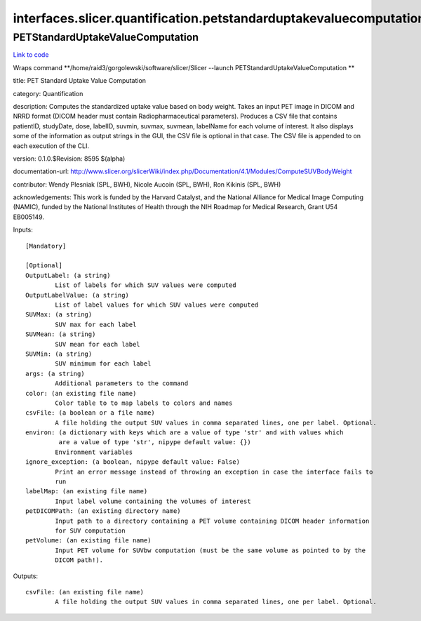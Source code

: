 .. AUTO-GENERATED FILE -- DO NOT EDIT!

interfaces.slicer.quantification.petstandarduptakevaluecomputation
==================================================================


.. _nipype.interfaces.slicer.quantification.petstandarduptakevaluecomputation.PETStandardUptakeValueComputation:


.. index:: PETStandardUptakeValueComputation

PETStandardUptakeValueComputation
---------------------------------

`Link to code <http://github.com/nipy/nipype/tree/99796c15f2e157774a3f54f878fdd06ad981a80b/nipype/interfaces/slicer/quantification/petstandarduptakevaluecomputation.py#L26>`_

Wraps command **/home/raid3/gorgolewski/software/slicer/Slicer --launch PETStandardUptakeValueComputation **

title: PET Standard Uptake Value Computation

category: Quantification

description: Computes the standardized uptake value based on body weight. Takes an input PET image in DICOM and NRRD format (DICOM header must contain Radiopharmaceutical parameters). Produces a CSV file that contains patientID, studyDate, dose, labelID, suvmin, suvmax, suvmean, labelName for each volume of interest. It also displays some of the information as output strings in the GUI, the CSV file is optional in that case. The CSV file is appended to on each execution of the CLI.

version: 0.1.0.$Revision: 8595 $(alpha)

documentation-url: http://www.slicer.org/slicerWiki/index.php/Documentation/4.1/Modules/ComputeSUVBodyWeight

contributor: Wendy Plesniak (SPL, BWH), Nicole Aucoin (SPL, BWH), Ron Kikinis (SPL, BWH)

acknowledgements: This work is funded by the Harvard Catalyst, and the National Alliance for Medical Image Computing (NAMIC), funded by the National Institutes of Health through the NIH Roadmap for Medical Research, Grant U54 EB005149.

Inputs::

        [Mandatory]

        [Optional]
        OutputLabel: (a string)
                List of labels for which SUV values were computed
        OutputLabelValue: (a string)
                List of label values for which SUV values were computed
        SUVMax: (a string)
                SUV max for each label
        SUVMean: (a string)
                SUV mean for each label
        SUVMin: (a string)
                SUV minimum for each label
        args: (a string)
                Additional parameters to the command
        color: (an existing file name)
                Color table to to map labels to colors and names
        csvFile: (a boolean or a file name)
                A file holding the output SUV values in comma separated lines, one per label. Optional.
        environ: (a dictionary with keys which are a value of type 'str' and with values which
                 are a value of type 'str', nipype default value: {})
                Environment variables
        ignore_exception: (a boolean, nipype default value: False)
                Print an error message instead of throwing an exception in case the interface fails to
                run
        labelMap: (an existing file name)
                Input label volume containing the volumes of interest
        petDICOMPath: (an existing directory name)
                Input path to a directory containing a PET volume containing DICOM header information
                for SUV computation
        petVolume: (an existing file name)
                Input PET volume for SUVbw computation (must be the same volume as pointed to by the
                DICOM path!).

Outputs::

        csvFile: (an existing file name)
                A file holding the output SUV values in comma separated lines, one per label. Optional.
